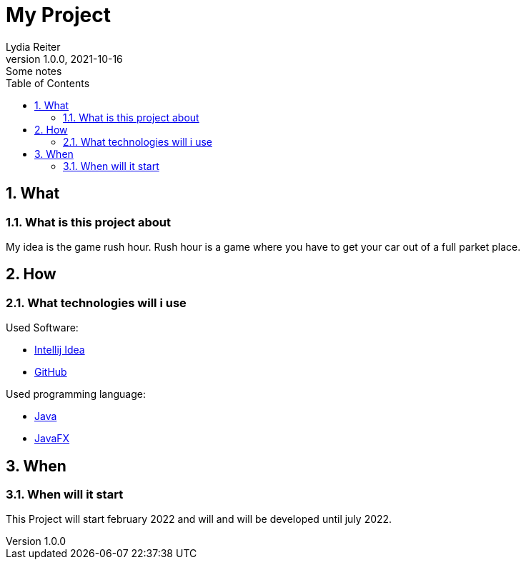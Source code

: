 = My Project
Lydia Reiter
1.0.0, 2021-10-16: Some notes
ifndef::imagesdir[:imagesdir: images]
//:toc-placement!:  // prevents the generation of the doc at this position, so it can be printed afterwards
:sourcedir: ../src/main/java
:icons: font
:sectnums:    // Nummerierung der Überschriften / section numbering
:toc: left

//Need this blank line after ifdef, don't know why...
ifdef::backend-html5[]

// print the toc here (not at the default position)
//toc::[]

== What
=== What is this project about

My idea is the game rush hour. Rush hour is a game where you have to get your car out of a full parket place.

///////////////////////////////////
== Why
=== Why is it a good idea
A lot of children nowadays are playing with phones. This game should help them to learn to search solutions for their problems.

///////////////////////////////////
== How
=== What technologies will i use
Used Software:

* https://www.jetbrains.com/de-de/idea/[Intellij Idea]
* https://github.com/[GitHub]

Used programming language:

* https://www.java.com/[Java]
* https://openjfx.io/[JavaFX]

///////////////////////////////////
== Who
=== Who will help
On this project I will work alone. In school we will learn the using technologies so I would say that is also a way of help.

///////////////////////////////////
== When
=== When will it start
This Project will start february 2022 and will and will be developed until july 2022.

///////////////////////////////////
== Information
I will document everything I will do on this project so everyone can understand what I am doing and can develop their own version of this game.

//////////////////////////////////

2021-10-16
Reiter Lydia
